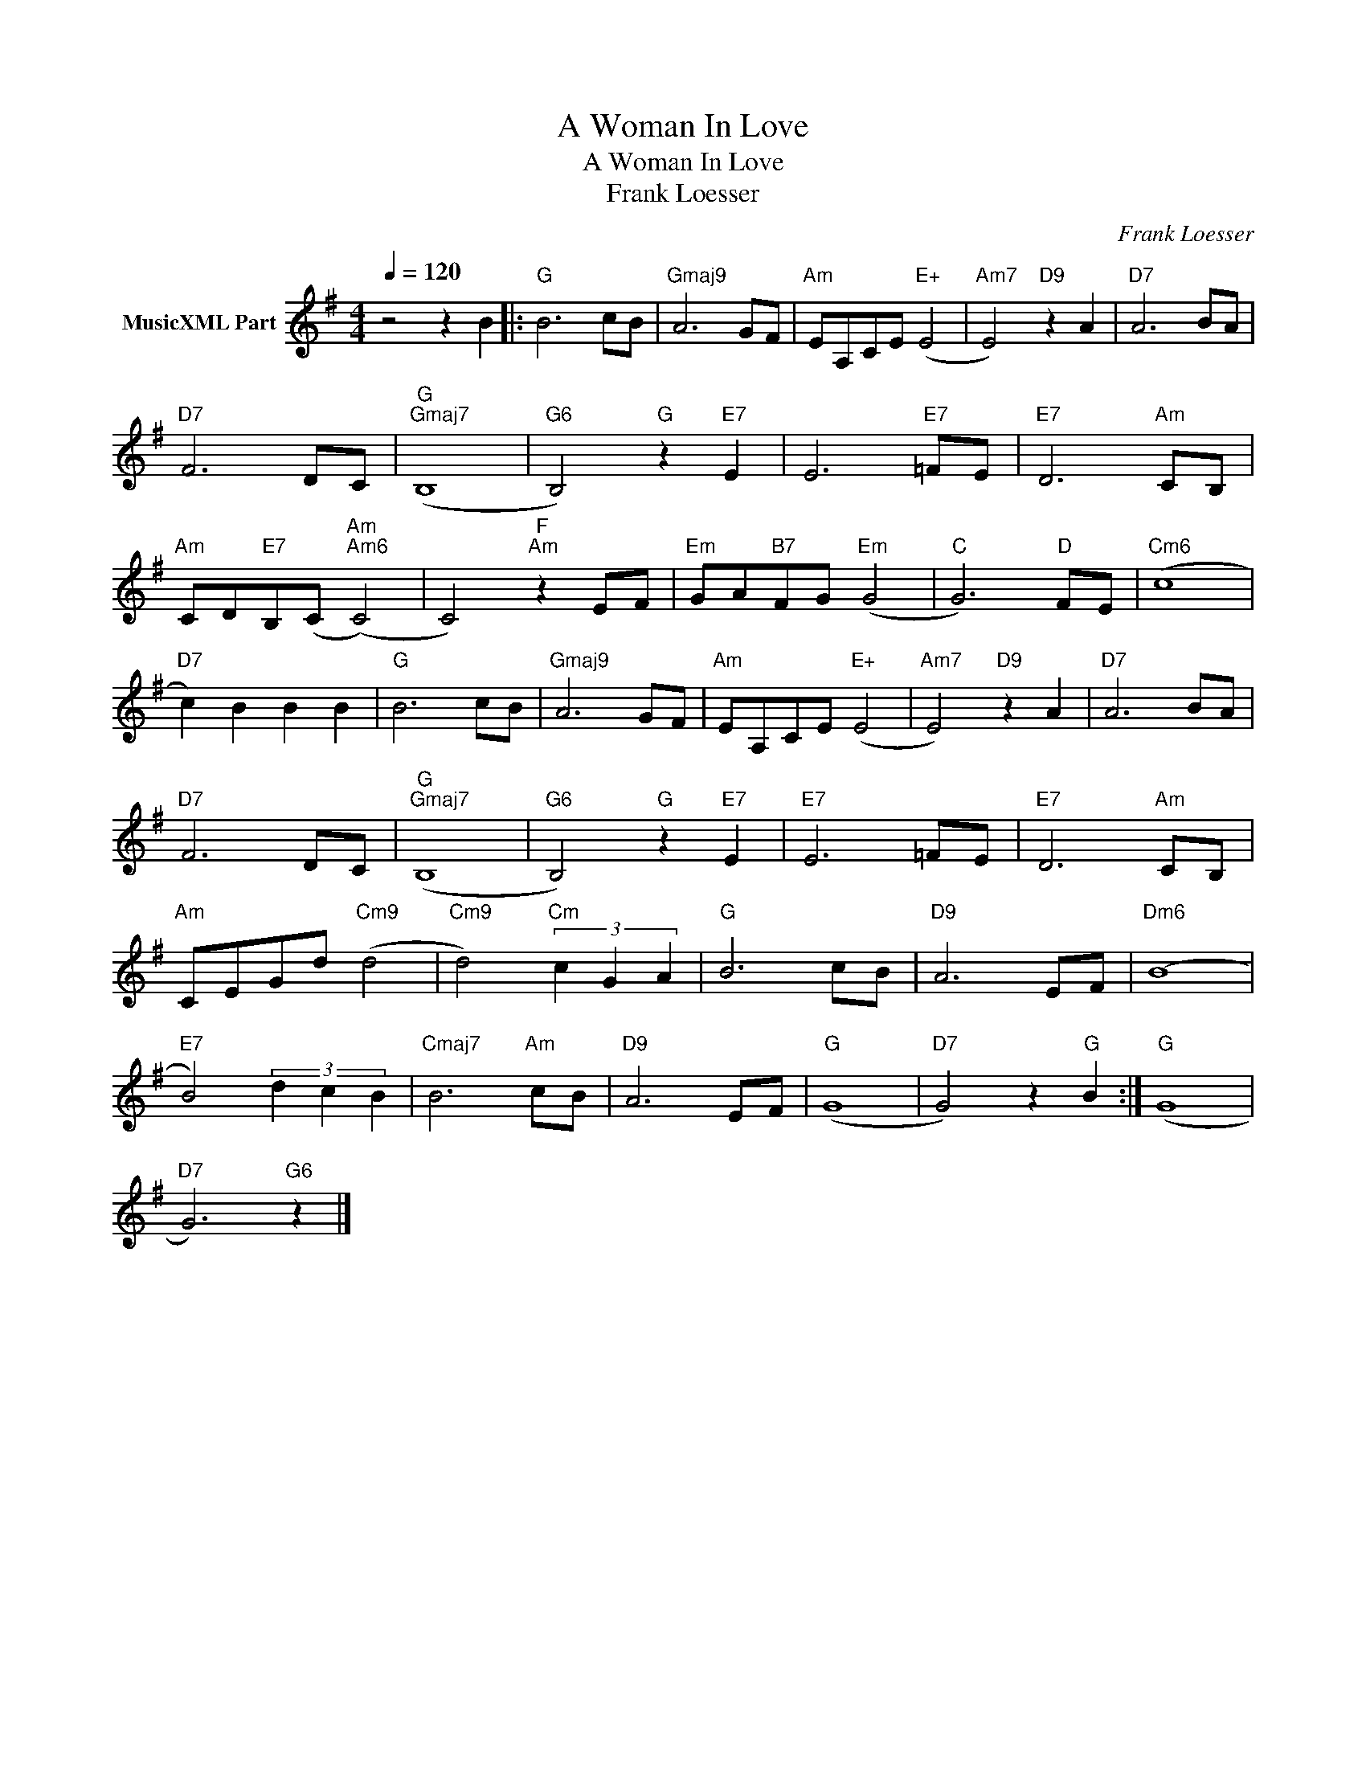 X:1
T:A Woman In Love
T:A Woman In Love
T:Frank Loesser
C:Frank Loesser
Z:All Rights Reserved
L:1/8
Q:1/4=120
M:4/4
K:G
V:1 treble nm="MusicXML Part"
%%MIDI program 0
%%MIDI control 7 102
%%MIDI control 10 64
V:1
 z4 z2 B2 |:"G" B6 cB |"Gmaj9" A6 GF |"Am" EA,CE"E+" (E4 |"Am7" E4)"D9" z2 A2 |"D7" A6 BA | %6
"D7" F6 DC |"G""Gmaj7" (B,8 |"G6" B,4)"G" z2"E7" E2 | E6"E7" =FE |"E7" D6"Am" CB, | %11
"Am" CD"E7"B,(C"Am""Am6" (C4) | C4)"F""Am" z2 EF |"Em" GA"B7"FG"Em" (G4 |"C" G6)"D" FE |"Cm6" (c8 | %16
"D7" c2) B2 B2 B2 |"G" B6 cB |"Gmaj9" A6 GF |"Am" EA,CE"E+" (E4 |"Am7" E4)"D9" z2 A2 |"D7" A6 BA | %22
"D7" F6 DC |"G""Gmaj7" (B,8 |"G6" B,4)"G" z2"E7" E2 |"E7" E6 =FE |"E7" D6"Am" CB, | %27
"Am" CEGd"Cm9" (d4 |"Cm9" d4)"Cm" (3c2 G2 A2 |"G" B6 cB |"D9" A6 EF |"Dm6" (B8 | %32
"E7" B4) (3d2 c2 B2 |"Cmaj7" B6"Am" cB |"D9" A6 EF |"G" (G8 |"D7" G4) z2"G" B2 :|"G" (G8 | %38
"D7" G6)"G6" z2 |] %39

